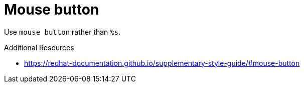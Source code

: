 :navtitle: Mouse button
:keywords: reference, rule, Mouse button

= Mouse button

Use `mouse button` rather than `%s`.

.Additional Resources

* link:https://redhat-documentation.github.io/supplementary-style-guide/#mouse-button[]

